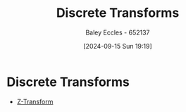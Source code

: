 :PROPERTIES:
:ID:       72a263a0-4cc0-4023-9bf0-3eb6c5bd9711
:END:
#+title: Discrete Transforms
#+date: [2024-09-15 Sun 19:19]
#+AUTHOR: Baley Eccles - 652137
#+STARTUP: latexpreview

* Discrete Transforms
 - [[id:498ec752-aafa-4a86-abaa-dc5165992cf0][Z-Transform]]
